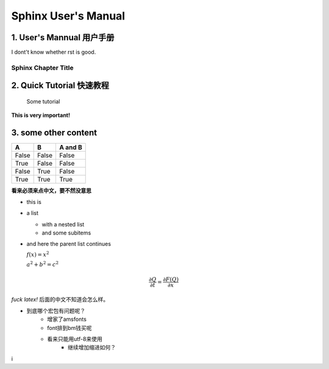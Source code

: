 ==========================
 Sphinx User's Manual
==========================

------------------------------
 1. User's Mannual  用户手册
------------------------------
I dont't know whether rst is good.

Sphinx Chapter Title
=======================

------------------------------
2. Quick Tutorial 快速教程
------------------------------
    Some tutorial
**This is very important!**

----------------------
3. some other content
----------------------
=====  =====  =======
A      B      A and B
=====  =====  =======
False  False  False
True   False  False
False  True   False
True   True   True
=====  =====  =======

**看来必须来点中文，要不然没意思** 


* this is
* a list

  * with a nested list
  * and some subitems

* and here the parent list continues

  :math:`f(x) = x^2`

  :math:`a^2 + b^2 = c^2`

.. math::
   \frac {\partial Q} {\partial t} = \frac {\partial F(Q)} {\partial x}

*fuck latex!*
后面的中文不知道会怎么样。

* 到底哪个宏包有问题呢？
    * 增家了amsfonts
    * font排到bm钱买呢
    * 看来只能用utf-8来使用
        * 继续增加缩进如何？
i




 
